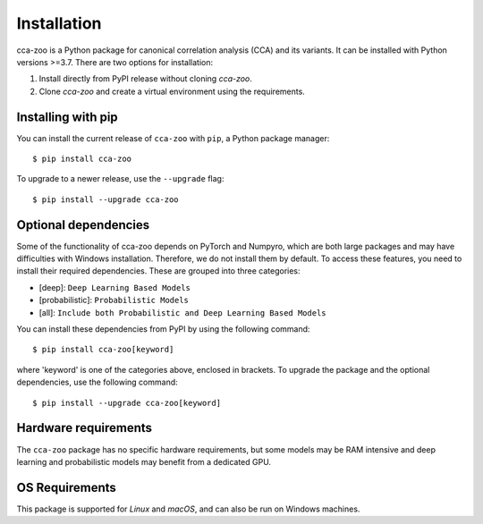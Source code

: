 Installation
=============

cca-zoo is a Python package for canonical correlation analysis (CCA) and its variants. It can be installed with Python versions >=3.7. There are two options for installation:

1. Install directly from PyPI release without cloning `cca-zoo`.
2. Clone `cca-zoo` and create a virtual environment using the requirements.

Installing with pip
----------------------------------------

You can install the current release of ``cca-zoo`` with ``pip``, a Python package manager::

    $ pip install cca-zoo

To upgrade to a newer release, use the ``--upgrade`` flag::

    $ pip install --upgrade cca-zoo

Optional dependencies
----------------------------------------

Some of the functionality of cca-zoo depends on PyTorch and Numpyro, which are both large packages and may have difficulties
with Windows installation. Therefore, we do not install them by default. To access these features, you need to install their required dependencies. These are grouped into three categories:

* [deep]: ``Deep Learning Based Models``
* [probabilistic]: ``Probabilistic Models``
* [all]: ``Include both Probabilistic and Deep Learning Based Models``

You can install these dependencies from PyPI by using the following command::

    $ pip install cca-zoo[keyword]

where 'keyword' is one of the categories above, enclosed in brackets.
To upgrade the package and the optional dependencies, use the following command::

    $ pip install --upgrade cca-zoo[keyword]

Hardware requirements
---------------------
The ``cca-zoo`` package has no specific hardware requirements, but some models may be RAM intensive and deep learning and probabilistic models may benefit from a dedicated GPU.

OS Requirements
---------------
This package is supported for *Linux* and *macOS*, and can also be run on Windows machines.

